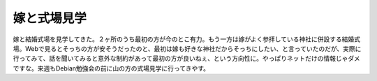 嫁と式場見学
============

嫁と結婚式場を見学してきた。２ヶ所のうち最初の方が今のとこ有力。もう一方は嫁がよく参拝している神社に併設する結婚式場。Webで見るとそっちの方が安そうだったのと、最初は嫁も好きな神社だからそっちにしたい、と言っていたのだが、実際に行ってみて、話を聞いてみると意外な制約があって最初の方が良いねぇ、という方向性に。やっぱりネットだけの情報じゃダメですな。来週もDebian勉強会の前に山の方の式場見学に行ってきやす。






.. author:: default
.. categories:: life
.. tags::
.. comments::
